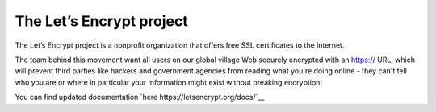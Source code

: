 The Let’s Encrypt project 
==================
The Let’s Encrypt project is a nonprofit organization that offers free SSL certificates to the internet.

The team behind this movement want all users on our global village Web securely encrypted with an https:// URL, which will prevent third parties like hackers and government agencies from reading what you're doing online - they can't tell who you are or where in particular your information might exist without breaking encryption!


You can find updated documentation `here  https://letsencrypt.org/docs/`__